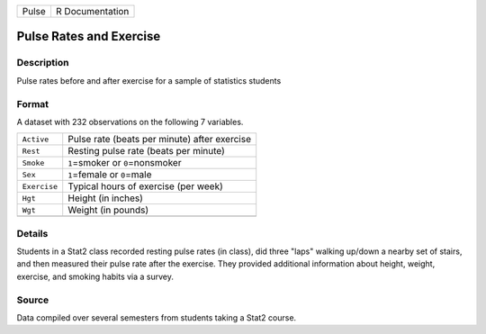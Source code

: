 +-------+-----------------+
| Pulse | R Documentation |
+-------+-----------------+

Pulse Rates and Exercise
------------------------

Description
~~~~~~~~~~~

Pulse rates before and after exercise for a sample of statistics
students

Format
~~~~~~

A dataset with 232 observations on the following 7 variables.

+--------------+----------------------------------------------+
| ``Active``   | Pulse rate (beats per minute) after exercise |
+--------------+----------------------------------------------+
| ``Rest``     | Resting pulse rate (beats per minute)        |
+--------------+----------------------------------------------+
| ``Smoke``    | ``1``\ =smoker or ``0``\ =nonsmoker          |
+--------------+----------------------------------------------+
| ``Sex``      | ``1``\ =female or ``0``\ =male               |
+--------------+----------------------------------------------+
| ``Exercise`` | Typical hours of exercise (per week)         |
+--------------+----------------------------------------------+
| ``Hgt``      | Height (in inches)                           |
+--------------+----------------------------------------------+
| ``Wgt``      | Weight (in pounds)                           |
+--------------+----------------------------------------------+
|              |                                              |
+--------------+----------------------------------------------+

Details
~~~~~~~

Students in a Stat2 class recorded resting pulse rates (in class), did
three "laps" walking up/down a nearby set of stairs, and then measured
their pulse rate after the exercise. They provided additional
information about height, weight, exercise, and smoking habits via a
survey.

Source
~~~~~~

Data compiled over several semesters from students taking a Stat2
course.
